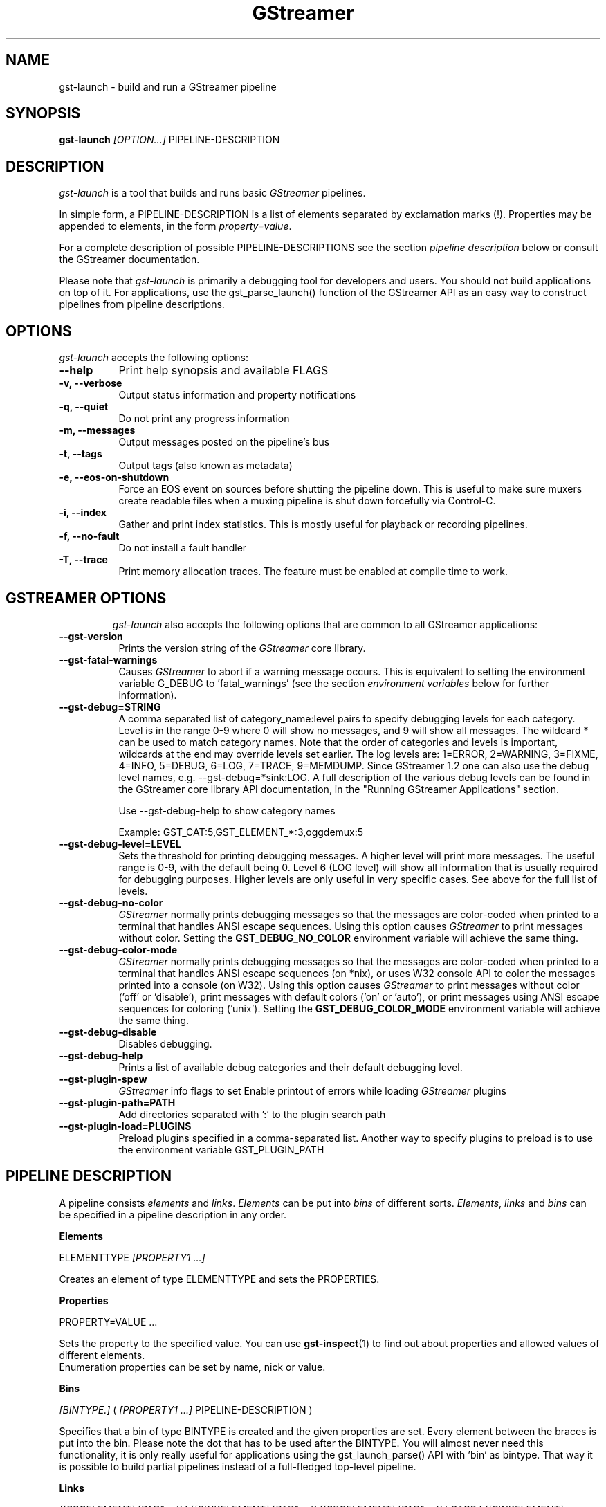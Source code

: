 .TH "GStreamer" "1" "May 2007"
.SH "NAME"
gst\-launch \- build and run a GStreamer pipeline
.SH "SYNOPSIS"
\fBgst\-launch\fR \fI[OPTION...]\fR PIPELINE\-DESCRIPTION
.SH "DESCRIPTION"
.LP
\fIgst\-launch\fP is a tool that builds and runs basic
\fIGStreamer\fP pipelines.

In simple form, a PIPELINE\-DESCRIPTION is a list of
elements separated by exclamation marks (!). Properties may be appended to
elements, in the form \fIproperty=value\fR.

For a complete description of possible PIPELINE-DESCRIPTIONS see the section
\fIpipeline description\fR below or consult the GStreamer documentation.

Please note that \fIgst\-launch\fP is primarily a debugging tool for
developers and users. You should not build applications on top of it. For
applications, use the gst_parse_launch() function of the GStreamer API as an
easy way to construct pipelines from pipeline descriptions.
.
.SH "OPTIONS"
.l
\fIgst\-launch\fP accepts the following options:
.TP 8
.B  \-\-help
Print help synopsis and available FLAGS
.TP 8
.B  \-v, \-\-verbose
Output status information and property notifications
.TP 8
.B  \-q, \-\-quiet
Do not print any progress information
.TP 8
.B  \-m, \-\-messages
Output messages posted on the pipeline's bus
.TP 8
.B  \-t, \-\-tags
Output tags (also known as metadata)
.TP 8
.B  \-e, \-\-eos\-on\-shutdown
Force an EOS event on sources before shutting the pipeline down. This is
useful to make sure muxers create readable files when a muxing pipeline is
shut down forcefully via Control-C.
.TP 8
.B  \-i, \-\-index
Gather and print index statistics. This is mostly useful for playback or
recording pipelines.
.TP 8
.B  \-f, \-\-no\-fault
Do not install a fault handler
.TP 8
.B  \-T, \-\-trace
Print memory allocation traces. The feature must be enabled at compile time to
work.
.TP 8

.
.SH "GSTREAMER OPTIONS"
.l
\fIgst\-launch\fP also accepts the following options that are common
to all GStreamer applications:
.TP 8
.B  \-\-gst\-version
Prints the version string of the \fIGStreamer\fP core library.
.TP 8
.B  \-\-gst\-fatal\-warnings
Causes \fIGStreamer\fP to abort if a warning message occurs. This is equivalent
to setting the environment variable G_DEBUG to 'fatal_warnings' (see the
section \fIenvironment variables\fR below for further information).
.TP 8
.B  \-\-gst\-debug=STRING
A comma separated list of category_name:level pairs to specify debugging levels
for each category. Level is in the range 0-9 where 0 will show no messages, and
9 will show all messages. The wildcard * can be used to match category names.
Note that the order of categories and levels is important, wildcards at the
end may override levels set earlier. The log levels are: 1=ERROR, 2=WARNING,
3=FIXME, 4=INFO, 5=DEBUG, 6=LOG, 7=TRACE, 9=MEMDUMP. Since GStreamer 1.2 one
can also use the debug level names, e.g. \-\-gst\-debug=*sink:LOG. A full
description of the various debug levels can be found in the GStreamer core
library API documentation, in the "Running GStreamer Applications" section.

Use \-\-gst\-debug\-help to show category names

Example:
GST_CAT:5,GST_ELEMENT_*:3,oggdemux:5

.TP 8
.B  \-\-gst\-debug\-level=LEVEL
Sets the threshold for printing debugging messages.  A higher level
will print more messages.  The useful range is 0-9, with the default
being 0. Level 6 (LOG level) will show all information that is usually
required for debugging purposes. Higher levels are only useful in very
specific cases. See above for the full list of levels.
.TP 8
.B  \-\-gst\-debug\-no\-color
\fIGStreamer\fP normally prints debugging messages so that the
messages are color-coded when printed to a terminal that handles
ANSI escape sequences.  Using this option causes \fIGStreamer\fP
to print messages without color. Setting the \fBGST_DEBUG_NO_COLOR\fR
environment variable will achieve the same thing.
.TP 8
.B  \-\-gst\-debug\-color\-mode
\fIGStreamer\fP normally prints debugging messages so that the
messages are color-coded when printed to a terminal that handles
ANSI escape sequences (on *nix), or uses W32 console API to color the
messages printed into a console (on W32). Using this option causes
\fIGStreamer\fP to print messages without color ('off' or 'disable'),
print messages with default colors ('on' or 'auto'), or print messages
using ANSI escape sequences for coloring ('unix'). Setting the
\fBGST_DEBUG_COLOR_MODE\fR environment variable will achieve the same thing.
.TP 8
.B  \-\-gst\-debug\-disable
Disables debugging.
.TP 8
.B  \-\-gst\-debug\-help
Prints a list of available debug categories and their default debugging level.
.TP 8
.B  \-\-gst\-plugin\-spew
\fIGStreamer\fP info flags to set
Enable printout of errors while loading \fIGStreamer\fP plugins
.TP 8
.B  \-\-gst\-plugin\-path=PATH
Add directories separated with ':' to the plugin search path
.TP 8
.B  \-\-gst\-plugin\-load=PLUGINS
Preload plugins specified in a comma-separated list. Another way to specify
plugins to preload is to use the environment variable GST_PLUGIN_PATH

.SH "PIPELINE DESCRIPTION"

A pipeline consists \fIelements\fR and \fIlinks\fR. \fIElements\fR can be put
into \fIbins\fR of different sorts. \fIElements\fR, \fIlinks\fR and \fIbins\fR
can be specified in a pipeline description in any order.

.B Elements

ELEMENTTYPE \fI[PROPERTY1 ...]\fR

Creates an element of type ELEMENTTYPE and sets the PROPERTIES.

.B Properties

PROPERTY=VALUE ...

Sets the property to the specified value. You can use \fBgst\-inspect\fR(1) to
find out about properties and allowed values of different elements.
.br
Enumeration properties can be set by name, nick or value.

.B Bins

\fI[BINTYPE.]\fR ( \fI[PROPERTY1 ...]\fR PIPELINE-DESCRIPTION )
.br

Specifies that a bin of type BINTYPE is created and the given properties are
set. Every element between the braces is put into the bin. Please note the dot
that has to be used after the BINTYPE. You will almost never need this
functionality, it is only really useful for applications using the
gst_launch_parse() API with 'bin' as bintype. That way it is possible to build
partial pipelines instead of a full-fledged top-level pipeline.

.B Links

\fI[[SRCELEMENT].[PAD1,...]]\fR ! \fI[[SINKELEMENT].[PAD1,...]]\fR
\fI[[SRCELEMENT].[PAD1,...]]\fR ! CAPS ! \fI[[SINKELEMENT].[PAD1,...]]\fR

Links the element with name SRCELEMENT to the element with name SINKELEMENT,
using the caps specified in CAPS as a filter.
Names can be set on elements with the name property. If the name is omitted, the
element that was specified directly in front of or after the link is used. This
works across bins. If a padname is given, the link is done with these pads. If
no pad names are given all possibilities are tried and a matching pad is used.
If multiple padnames are given, both sides must have the same number of pads
specified and multiple links are done in the given order.
.br
So the simplest link is a simple exclamation mark, that links the element to
the left of it to the element right of it.
.br

.B Caps

MEDIATYPE \fI[, PROPERTY[, PROPERTY ...]]]\fR \fI[; CAPS[; CAPS ...]]\fR

Creates a capability with the given media type and optionally with given
properties. The media type can be escaped using " or '.
If you want to chain caps, you can add more caps in the same format afterwards.

.B Properties

NAME=\fI[(TYPE)]\fRVALUE
.br
in lists and ranges: \fI[(TYPE)]\fRVALUE

Sets the requested property in capabilities. The name is an alphanumeric value
and the type can have the following case-insensitive values:
.br
- \fBi\fR or \fBint\fR for integer values or ranges
.br
- \fBf\fR or \fBfloat\fR for float values or ranges
.br
- \fBb\fR, \fBbool\fR or \fBboolean\fR for boolean values
.br
- \fBs\fR, \fBstr\fR or \fBstring\fR for strings
.br
- \fBfraction\fR for fractions (framerate, pixel-aspect-ratio)
.br
- \fBl\fR or \fBlist\fR for lists
.br
If no type was given, the following order is tried: integer, float, boolean,
string.
.br
Integer values must be parsable by \fBstrtol()\fP, floats by \fBstrtod()\fP. FOURCC values may
either be integers or strings. Boolean values are (case insensitive) \fIyes\fR,
\fIno\fR, \fItrue\fR or \fIfalse\fR and may like strings be escaped with " or '.
.br
Ranges are in this format:  [ VALUE, VALUE ]
.br
Lists use this format:      { VALUE \fI[, VALUE ...]\fR }

.SH "PIPELINE EXAMPLES"

The examples below assume that you have the correct plug-ins available.
In general, "osssink" can be substituted with another audio output
plug-in such as "esdsink", "alsasink", "osxaudiosink", or "artsdsink".
Likewise, "xvimagesink" can be substituted with "ximagesink", "sdlvideosink",
"osxvideosink", or "aasink". Keep in mind though that different sinks might
accept different formats and even the same sink might accept different formats
on different machines, so you might need to add converter elements like
audioconvert and audioresample (for audio) or videoconvert (for video)
in front of the sink to make things work.

.B Audio playback

.B
        gst\-launch filesrc location=music.mp3 ! mad ! audioconvert ! audioresample ! osssink
.br
Play the mp3 music file "music.mp3" using a libmad-based plug-in and
output to an OSS device

.B
        gst\-launch filesrc location=music.ogg ! oggdemux ! vorbisdec ! audioconvert ! audioresample ! osssink
.br
Play an Ogg Vorbis format file

.B
        gst\-launch gnomevfssrc location=music.mp3 ! mad ! osssink
.br
.B
        gst\-launch gnomevfssrc location=http://domain.com/music.mp3 ! mad ! audioconvert ! audioresample ! osssink
.br
Play an mp3 file or an http stream using GNOME\-VFS

.B
        gst\-launch gnomevfssrc location=smb://computer/music.mp3 ! mad ! audioconvert ! audioresample ! osssink
.br
Use GNOME\-VFS to play an mp3 file located on an SMB server

.B Format conversion

.B
        gst\-launch filesrc location=music.mp3 ! mad ! audioconvert ! vorbisenc ! oggmux ! filesink location=music.ogg
.br
Convert an mp3 music file to an Ogg Vorbis file

.B
        gst\-launch filesrc location=music.mp3 ! mad ! audioconvert ! flacenc ! filesink location=test.flac
.br
Convert to the FLAC format

.B Other

.B
        gst\-launch filesrc location=music.wav ! wavparse ! audioconvert ! audioresample ! osssink
.br
Plays a .WAV file that contains raw audio data (PCM).

.B
        gst\-launch filesrc location=music.wav ! wavparse ! audioconvert ! vorbisenc ! oggmux ! filesink location=music.ogg
.br
.B
        gst\-launch filesrc location=music.wav ! wavparse ! audioconvert ! lame ! filesink location=music.mp3
.br
Convert a .WAV file containing raw audio data into an Ogg Vorbis or mp3 file

.B
        gst\-launch cdparanoiasrc mode=continuous ! audioconvert ! lame ! id3v2mux ! filesink location=cd.mp3
.br
rips all tracks from compact disc and convert them into a single mp3 file

.B
        gst\-launch cdparanoiasrc track=5 ! audioconvert ! lame ! id3v2mux ! filesink location=track5.mp3
.br
rips track 5 from the CD and converts it into a single mp3 file

Using \fBgst\-inspect\fR(1), it is possible to discover settings like the above
for cdparanoiasrc that will tell it to rip the entire cd or only tracks of it.
Alternatively, you can use an URI and gst-launch-1.0 will find an element (such as
cdparanoia) that supports that protocol for you, e.g.:
.B
       gst\-launch cdda://5 ! lame vbr=new vbr-quality=6 ! filesink location=track5.mp3

.B
        gst\-launch osssrc ! audioconvert ! vorbisenc ! oggmux ! filesink location=input.ogg
.br
records sound from your audio input and encodes it into an ogg file

.B Video

.B
        gst\-launch filesrc location=JB_FF9_TheGravityOfLove.mpg ! dvddemux ! mpeg2dec ! xvimagesink
.br
Display only the video portion of an MPEG-1 video file, outputting to
an X display window

.B
        gst\-launch filesrc location=/flflfj.vob ! dvddemux ! mpeg2dec ! sdlvideosink
.br
Display the video portion of a .vob file (used on DVDs), outputting to
an SDL window

.B
        gst\-launch filesrc location=movie.mpg ! dvddemux name=demuxer  demuxer. ! queue ! mpeg2dec ! sdlvideosink  demuxer. ! queue ! mad ! audioconvert ! audioresample ! osssink
.br
Play both video and audio portions of an MPEG movie

.B
        gst\-launch filesrc location=movie.mpg ! mpegdemux name=demuxer demuxer. ! queue ! mpeg2dec ! videoconvert ! sdlvideosink   demuxer. ! queue ! mad ! audioconvert ! audioresample ! osssink
.br
Play an AVI movie with an external text subtitle stream

This example also shows how to refer to specific pads by name if an element
(here: textoverlay) has multiple sink or source pads.

.B
        gst\-launch textoverlay name=overlay ! videoconvert ! videoscale !  autovideosink   filesrc location=movie.avi ! decodebin2 ! videoconvert ! overlay.video_sink   filesrc location=movie.srt ! subparse ! overlay.text_sink

.br
Play an AVI movie with an external text subtitle stream using playbin2

.B
        gst\-launch playbin2 uri=file:///path/to/movie.avi suburi=file:///path/to/movie.srt

.B Network streaming

Stream video using RTP and network elements.

.B
        gst\-launch v4l2src ! video/x-raw,width=128,height=96,format=UYVY ! videoconvert ! ffenc_h263 ! video/x-h263 ! rtph263ppay pt=96 ! udpsink host=192.168.1.1 port=5000
.br
This command would be run on the transmitter

.B
        gst\-launch udpsrc port=5000 ! application/x-rtp, clock-rate=90000,payload=96 ! rtph263pdepay queue-delay=0 ! ffdec_h263 ! xvimagesink
.br
Use this command on the receiver

.B Diagnostic

.B
        gst\-launch -v fakesrc num-buffers=16 ! fakesink
.br
Generate a null stream and ignore it (and print out details).

.B
        gst\-launch audiotestsrc ! audioconvert ! audioresample ! osssink
.br
Generate a pure sine tone to test the audio output

.B
        gst\-launch videotestsrc ! xvimagesink
.br
.B
        gst\-launch videotestsrc ! ximagesink
.br
Generate a familiar test pattern to test the video output

.B Automatic linking

You can use the decodebin element to automatically select the right elements
to get a working pipeline.

.B
        gst\-launch filesrc location=musicfile ! decodebin ! audioconvert ! audioresample ! osssink
.br
Play any supported audio format

.B
        gst\-launch filesrc location=videofile ! decodebin name=decoder decoder. ! queue ! audioconvert ! audioresample ! osssink   decoder. !  videoconvert ! xvimagesink
.br
Play any supported video format with video and audio output. Threads are used
automatically. To make this even easier, you can use the playbin element:

.B
        gst\-launch playbin uri=file:///home/joe/foo.avi
.br


.B Filtered connections

These examples show you how to use filtered caps.

.B
        gst\-launch videotestsrc ! 'video/x-raw,format=YUY2;video/x-raw,format=YV12' ! xvimagesink
.br
Show a test image and use the YUY2 or YV12 video format for this.

.B
        gst\-launch osssrc !  'audio/x-raw,rate=[32000,64000],format={S16LE,S24LE,S32LE}' ! wavenc ! filesink location=recording.wav
.br
record audio and write it to a .wav file. Force usage of signed 16 to 32 bit
samples and a sample rate between 32kHz and 64KHz.


.SH "ENVIRONMENT VARIABLES"
.TP
\fBGST_DEBUG\fR
Comma-separated list of debug categories and levels (e.g.
GST_DEBUG=totem:4,typefind:5). '*' is allowed as a wildcard as part of
debug category names (e.g. GST_DEBUG=*sink:6,*audio*:6). Since 1.2.0 it is
also possible to specify the log level by name (1=ERROR, 2=WARN, 3=FIXME,
4=INFO, 5=DEBUG, 6=LOG, 7=TRACE, 9=MEMDUMP) (e.g. GST_DEBUG=*audio*:LOG)
.TP
\fBGST_DEBUG_NO_COLOR\fR
When this environment variable is set, coloured debug output is disabled.
.TP
\fBGST_DEBUG_DUMP_DOT_DIR\fR
When set to a filesystem path, store 'dot' files of pipeline graphs there.
These can then later be converted into an image using the 'dot' utility from
the graphviz set of tools, like this: dot foo.dot -Tsvg -o foo.svg (png or jpg
are also possible as output format)
.TP
\fBGST_REGISTRY\fR
Path of the plugin registry file. Default is
~/.cache/gstreamer-1.0/registry-CPU.bin where CPU is the
machine/cpu type GStreamer was compiled for, e.g. 'i486', 'i686', 'x86-64',
'ppc', etc. (check the output of "uname -i" and "uname -m" for details).
.TP
\fBGST_REGISTRY_UPDATE\fR
Set to "no" to force GStreamer to assume that no plugins have changed,
been added or been removed. This will make GStreamer skip the initial check
whether a rebuild of the registry cache is required or not. This may be useful
in embedded environments where the installed plugins never change. Do not
use this option in any other setup.
.TP
\fBGST_PLUGIN_PATH\fR
Specifies a list of directories to scan for additional plugins.
These take precedence over the system plugins.
.TP
\fBGST_PLUGIN_SYSTEM_PATH\fR
Specifies a list of plugins that are always loaded by default.  If not set,
this defaults to the system-installed path, and the plugins installed in the
user's home directory
.TP
\fBGST_DEBUG_FILE\fR
Set this variable to a file path to redirect all GStreamer debug
messages to this file. If left unset, debug messages with be output
unto the standard error.
.TP
\fBORC_CODE\fR
Useful Orc environment variable. Set ORC_CODE=debug to enable debuggers
such as gdb to create useful backtraces from Orc-generated code.  Set
ORC_CODE=backup or ORC_CODE=emulate if you suspect Orc's SIMD code
generator is producing incorrect code.  (Quite a few important
GStreamer plugins like videotestsrc, audioconvert or audioresample use Orc).
.TP
\fBG_DEBUG\fR
Useful GLib environment variable. Set G_DEBUG=fatal_warnings to make
GStreamer programs abort when a critical warning such as an assertion failure
occurs. This is useful if you want to find out which part of the code caused
that warning to be triggered and under what circumstances. Simply set G_DEBUG
as mentioned above and run the program in gdb (or let it core dump). Then get
a stack trace in the usual way.
.
.SH FILES
.TP 8
~/.cache/gstreamer-1.0/registry-*.bin
The plugin cache; can be deleted at any time, will be re-created
automatically when it does not exist yet or plugins change. Based on
XDG_CACHE_DIR, so may be in a different location than the one suggested.
.
.SH "SEE ALSO"
.BR gst\-inspect\-1.0 (1),
.BR gst\-launch\-1.0 (1),
.SH "AUTHOR"
The GStreamer team at http://gstreamer.freedesktop.org/
